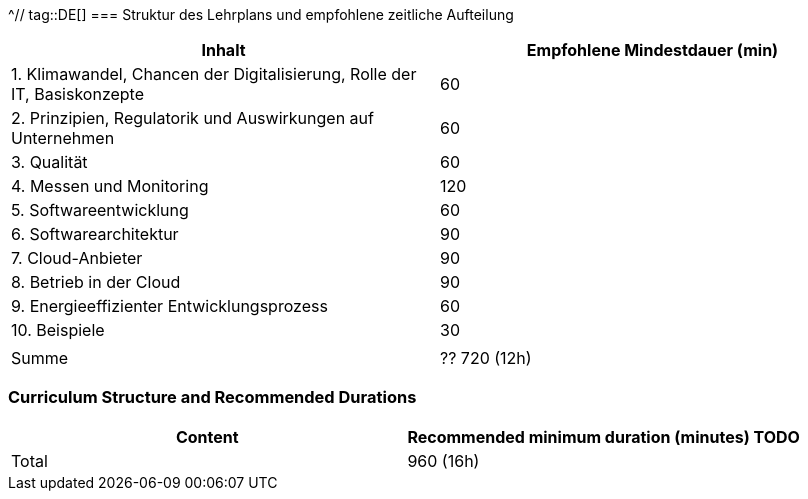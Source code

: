 ^// tag::DE[]
=== Struktur des Lehrplans und empfohlene zeitliche Aufteilung

[cols="<,>", options="header"]
|===
| Inhalt | Empfohlene Mindestdauer (min)
| 1. Klimawandel, Chancen der Digitalisierung, Rolle der IT, Basiskonzepte | 60
| 2. Prinzipien, Regulatorik und Auswirkungen auf Unternehmen | 60
| 3. Qualität | 60
| 4. Messen und Monitoring | 120
| 5. Softwareentwicklung | 60
| 6. Softwarearchitektur | 90
| 7. Cloud-Anbieter | 90
| 8. Betrieb in der Cloud | 90
| 9. Energieeffizienter Entwicklungsprozess | 60
| 10. Beispiele | 30
| |
| Summe | ?? 720 (12h)

|===

// end::DE[]

// tag::EN[]
=== Curriculum Structure and Recommended Durations

[cols="<,>", options="header"]
|===
| Content
| Recommended minimum duration (minutes)
TODO
| Total | 960 (16h)

|===

// end::EN[]
